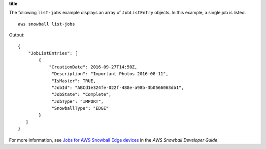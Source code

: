 **title**

The following ``list-jobs`` example displays an array of ``JobListEntry`` objects. In this example, a single job is listed. ::

    aws snowball list-jobs

Output::

    {
        "JobListEntries": [ 
            { 
                "CreationDate": 2016-09-27T14:50Z,
                 "Description": "Important Photos 2016-08-11",
                 "IsMaster": TRUE,
                 "JobId": "ABCd1e324fe-022f-488e-a98b-3b0566063db1",
                 "JobState": "Complete",
                 "JobType": "IMPORT",
                 "SnowballType": "EDGE"
            }
       ]
    }

For more information, see `Jobs for AWS Snowball Edge devices <https://docs.aws.amazon.com/snowball/latest/developer-guide/jobs.html>`__ in the *AWS Snowball Developer Guide*.
